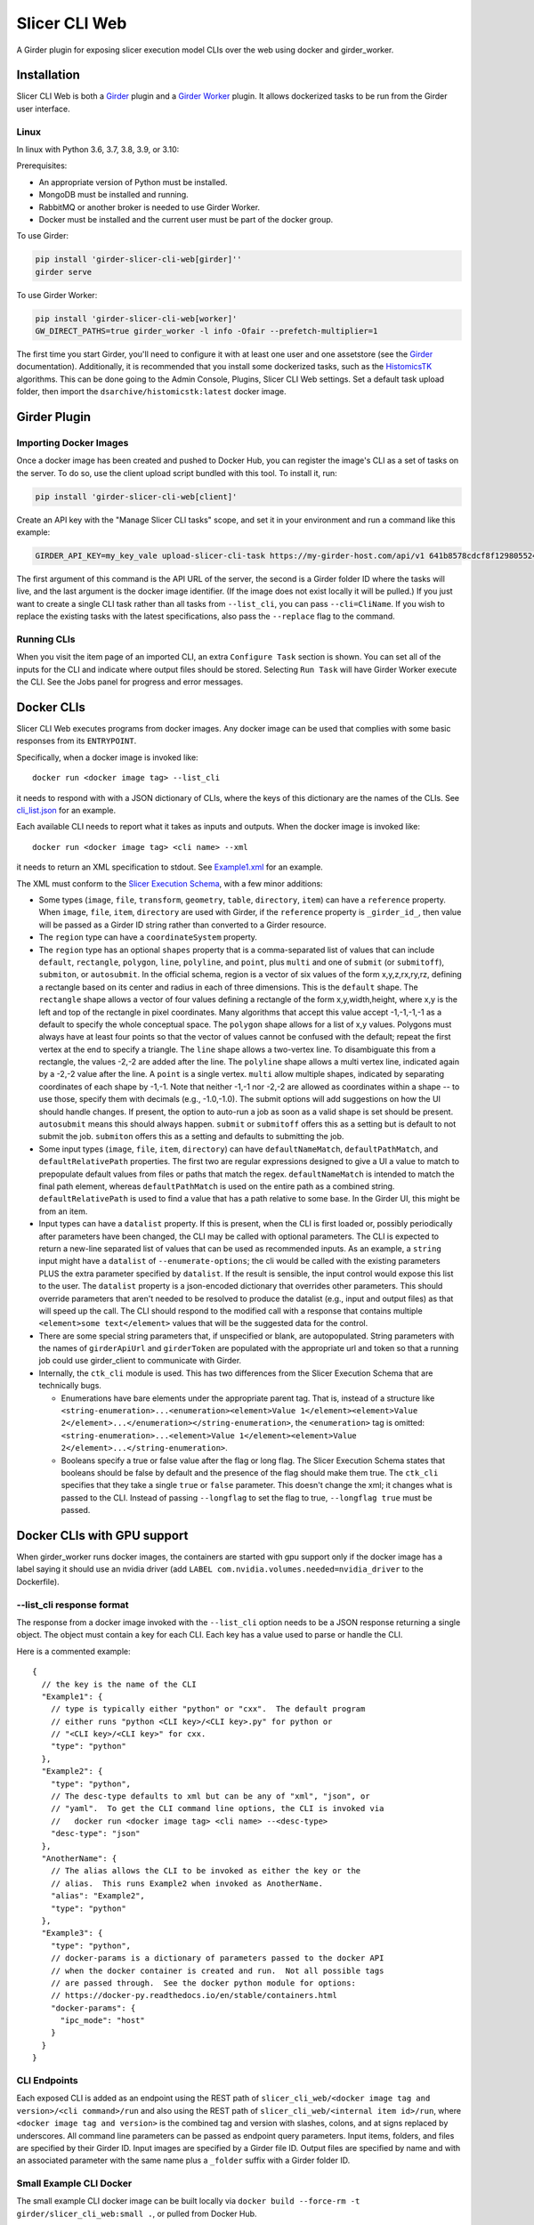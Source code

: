 ==============
Slicer CLI Web
==============

A Girder plugin for exposing slicer execution model CLIs over the web using docker and girder_worker.

Installation
------------

Slicer CLI Web is both a Girder_ plugin and a `Girder Worker`_ plugin.  It allows dockerized tasks to be run from the Girder user interface.

Linux
=====

In linux with Python 3.6, 3.7, 3.8, 3.9, or 3.10:

Prerequisites:

- An appropriate version of Python must be installed.
- MongoDB must be installed and running.
- RabbitMQ or another broker is needed to use Girder Worker.
- Docker must be installed and the current user must be part of the docker group.

To use Girder:

.. code-block:: bash

  pip install 'girder-slicer-cli-web[girder]''
  girder serve

To use Girder Worker:

.. code-block:: bash

  pip install 'girder-slicer-cli-web[worker]'
  GW_DIRECT_PATHS=true girder_worker -l info -Ofair --prefetch-multiplier=1

The first time you start Girder, you'll need to configure it with at least one user and one assetstore (see the Girder_ documentation).  Additionally, it is recommended that you install some dockerized tasks, such as the HistomicsTK_ algorithms.  This can be done going to the Admin Console, Plugins, Slicer CLI Web settings.  Set a default task upload folder, then import the ``dsarchive/histomicstk:latest`` docker image.

Girder Plugin
-------------

Importing Docker Images
=======================

Once a docker image has been created and pushed to Docker Hub, you can register the image's CLI as a set of tasks on the server. To do so,
use the client upload script bundled with this tool. To install it, run:

.. code-block:: bash

  pip install 'girder-slicer-cli-web[client]'

Create an API key with the "Manage Slicer CLI tasks" scope, and set it in your environment and run a command like this example:

.. code-block:: bash

  GIRDER_API_KEY=my_key_vale upload-slicer-cli-task https://my-girder-host.com/api/v1 641b8578cdcf8f129805524b my-slicer-cli-image:latest

The first argument of this command is the API URL of the server, the second is a Girder folder ID where the tasks will live, and the
last argument is the docker image identifier. (If the image does not exist locally it will be pulled.) If you just want to create a
single CLI task rather than all tasks from ``--list_cli``, you can pass ``--cli=CliName``. If you wish to replace the existing tasks
with the latest specifications, also pass the ``--replace`` flag to the command.


Running CLIs
============

When you visit the item page of an imported CLI, an extra ``Configure Task`` section is shown.  You can set all of the inputs for the CLI and indicate where output files should be stored.  Selecting ``Run Task`` will have Girder Worker execute the CLI.  See the Jobs panel for progress and error messages.

Docker CLIs
-----------

Slicer CLI Web executes programs from docker images.  Any docker image can be used that complies with some basic responses from its ``ENTRYPOINT``.

Specifically, when a docker image is invoked like::

    docker run <docker image tag> --list_cli

it needs to respond with with a JSON dictionary of CLIs, where the keys of this dictionary are the names of the CLIs.  See `cli_list.json <./small-docker/cli_list.json>`_ for an example.

Each available CLI needs to report what it takes as inputs and outputs.  When the docker image is invoked like::

    docker run <docker image tag> <cli name> --xml

it needs to return an XML specification to stdout.  See `Example1.xml <./small-docker/Example1/Example1.xml>`_ for an example.

The XML must conform to the `Slicer Execution Schema <https://www.slicer.org/w/index.php?title=Documentation/Nightly/Developers/SlicerExecutionModel>`_, with a few minor additions:

- Some types (``image``, ``file``, ``transform``, ``geometry``, ``table``, ``directory``, ``item``) can have a ``reference`` property.  When ``image``, ``file``, ``item``, ``directory`` are used with Girder, if the ``reference`` property is ``_girder_id_``, then value will be passed as a Girder ID string rather than converted to a Girder resource.

- The ``region`` type can have a ``coordinateSystem`` property.

- The ``region`` type has an optional ``shapes`` property that is a comma-separated list of values that can include ``default``, ``rectangle``, ``polygon``, ``line``, ``polyline``, and ``point``, plus ``multi`` and one of ``submit`` (or ``submitoff``), ``submiton``, or ``autosubmit``.
  In the official schema, region is a vector of six values of the form x,y,z,rx,ry,rz, defining a rectangle based on its center and radius in each of three dimensions.  This is the ``default`` shape.  The ``rectangle`` shape allows a vector of four values defining a rectangle of the form x,y,width,height, where x,y is the left and top of the rectangle in pixel coordinates.  Many algorithms that accept this value accept -1,-1,-1,-1 as a default to specify the whole conceptual space.  The ``polygon`` shape allows for a list of x,y values.  Polygons must always have at least four points so that the vector of values cannot be confused with the default; repeat the first vertex at the end to specify a triangle.  The ``line`` shape allows a two-vertex line.  To disambiguate this from a rectangle, the values -2,-2 are added after the line.  The ``polyline`` shape allows a multi vertex line, indicated again by a -2,-2 value after the line.  A ``point`` is a single vertex.
  ``multi`` allow multiple shapes, indicated by separating coordinates of each shape by -1,-1.  Note that neither -1,-1 nor -2,-2 are allowed as coordinates within a shape -- to use those, specify them with decimals (e.g., -1.0,-1.0).
  The submit options will add suggestions on how the UI should handle changes.  If present, the option to auto-run a job as soon as a valid shape is set should be present.  ``autosubmit`` means this should always happen.  ``submit`` or ``submitoff`` offers this as a setting but is default to not submit the job.  ``submiton`` offers this as a setting and defaults to submitting the job.

- Some input types (``image``, ``file``, ``item``, ``directory``) can have ``defaultNameMatch``, ``defaultPathMatch``, and ``defaultRelativePath`` properties.  The first two are regular expressions designed to give a UI a value to match to prepopulate default values from files or paths that match the regex.  ``defaultNameMatch`` is intended to match the final path element, whereas ``defaultPathMatch`` is used on the entire path as a combined string.  ``defaultRelativePath`` is used to find a value that has a path relative to some base.  In the Girder UI, this might be from an item.

- Input types can have a ``datalist`` property.  If this is present, when the CLI is first loaded or, possibly periodically after parameters have been changed, the CLI may be called with optional parameters.  The CLI is expected to return a new-line separated list of values that can be used as recommended inputs.  As an example, a ``string`` input might have a ``datalist`` of ``--enumerate-options``; the cli would be called with the existing parameters PLUS the extra parameter specified by ``datalist``.  If the result is sensible, the input control would expose this list to the user.  The ``datalist`` property is a json-encoded dictionary that overrides other parameters.  This should override parameters that aren't needed to be resolved to produce the datalist (e.g., input and output files) as that will speed up the call.  The CLI should respond to the modified call with a response that contains multiple ``<element>some text</element>`` values that will be the suggested data for the control.

- There are some special string parameters that, if unspecified or blank, are autopopulated.  String parameters with the names of ``girderApiUrl`` and ``girderToken`` are populated with the appropriate url and token so that a running job could use girder_client to communicate with Girder.

- Internally, the ``ctk_cli`` module is used.  This has two differences from the Slicer Execution Schema that are technically bugs.

  - Enumerations have bare elements under the appropriate parent tag.  That is, instead of a structure like ``<string-enumeration>...<enumeration><element>Value 1</element><element>Value 2</element>...</enumeration></string-enumeration>``, the ``<enumeration>`` tag is omitted: ``<string-enumeration>...<element>Value 1</element><element>Value 2</element>...</string-enumeration>``.

  - Booleans specify a true or false value after the flag or long flag.  The Slicer Execution Schema states that booleans should be false by default and the presence of the flag should make them true.  The ``ctk_cli`` specifies that they take a single ``true`` or ``false`` parameter.  This doesn't change the xml; it changes what is passed to the CLI.  Instead of passing ``--longflag`` to set the flag to true, ``--longflag true`` must be passed.

Docker CLIs with GPU support
----------------------------

When girder_worker runs docker images, the containers are started with gpu support only if the docker image has a label saying it should use an nvidia driver (add ``LABEL com.nvidia.volumes.needed=nvidia_driver`` to the Dockerfile).

--list_cli response format
==========================

The response from a docker image invoked with the ``--list_cli`` option needs to be a JSON response returning a single object.  The object must contain a key for each CLI.  Each key has a value used to parse or handle the CLI.

Here is a commented example::

    {
      // the key is the name of the CLI
      "Example1": {
        // type is typically either "python" or "cxx".  The default program
        // either runs "python <CLI key>/<CLI key>.py" for python or
        // "<CLI key>/<CLI key>" for cxx.
        "type": "python"
      },
      "Example2": {
        "type": "python",
        // The desc-type defaults to xml but can be any of "xml", "json", or
        // "yaml".  To get the CLI command line options, the CLI is invoked via
        //   docker run <docker image tag> <cli name> --<desc-type>
        "desc-type": "json"
      },
      "AnotherName": {
        // The alias allows the CLI to be invoked as either the key or the
        // alias.  This runs Example2 when invoked as AnotherName.
        "alias": "Example2",
        "type": "python"
      },
      "Example3": {
        "type": "python",
        // docker-params is a dictionary of parameters passed to the docker API
        // when the docker container is created and run.  Not all possible tags
        // are passed through.  See the docker python module for options:
        // https://docker-py.readthedocs.io/en/stable/containers.html
        "docker-params": {
          "ipc_mode": "host"
        }
      }
    }

CLI Endpoints
=============

Each exposed CLI is added as an endpoint using the REST path of ``slicer_cli_web/<docker image tag and version>/<cli command>/run`` and also using the REST path of ``slicer_cli_web/<internal item id>/run``, where ``<docker image tag and version>`` is the combined tag and version with slashes, colons, and at signs replaced by underscores.  All command line parameters can be passed as endpoint query parameters.  Input items, folders, and files are specified by their Girder ID.  Input images are specified by a Girder file ID.  Output files are specified by name and with an associated parameter with the same name plus a ``_folder`` suffix with a Girder folder ID.

Small Example CLI Docker
========================

The small example CLI docker image can be built locally via ``docker build --force-rm -t girder/slicer_cli_web:small .``, or pulled from Docker Hub.

Batch Processing
----------------

All CLIs that take any single item, image, or files as inputs can be run on a set of such resources from a single directory.  For non-batch processing, the
ID of the image, item, or file is passed to ``<param>``.  For batch processing, the ID of a folder is passed to ``<param>_folder`` and a regular expression is passed to <param>.  All items in that folder whose name matches the regex are processed.  For images, only items that contain large_images are considered.  For files, the first file in each considered item is used.

If two inputs have batch specifications, there must be a one-to-one correspondence between the each of the lists of items determined by the folder ID and regular expression.  All of the lists are enumerated sorted by the lower case item name.

When running a batch job, a parent job initiates ordinary (non-batch) jobs.  The parent job will only start another child job when the most recent child job is no longer waiting to start.  This allows non-batch jobs or multiple batch jobs' children to naturally interleave.  The parent job can be canceled which will stop it from scheduling any more child jobs.

Templated Inputs
----------------

Any CLI parameter that takes a value that isn't a Girder resource identifier can be specified with a Jinja2-style template string.

For instance, instead of typing an explicit output file name, one can specify something like ``{{title}}-{{reference_base}}-{{now}}{{extension}}``.  If this were being run on a task called "Radial Blur" on an image called "SampleImage.tiff", where the output image referenced the image image and had a list of file extensions starting with ".png", this would end up being converted to the value ``Radial Blur-SampleImage-20210428-084321.png``.

The following template values are handled identically for all parameters:

- ``{{title}}``: the displayed CLI task title.
- ``{{task}}``: the internal task name (this usually doesn't have spaces in it)
- ``{{image}}``: the tag of the Docker image used for the task
- ``{{now}}``: the local time the job started in the form yyyymmdd-HHMMSS.  You can use ``yyyy``, ``mm``, ``dd``, ``HH``, ``MM``, ``SS`` for the four digit year, and two digit month, day, 24-hour, minute, and second.
- ``{{parameter_<name of cli parameter>}}``: any parameter that isn't templated can be referenced by its name.  For instance, in Example1 in the small-docker cli in this repo, ``{{parameter_stringChoice}}`` would get replaced by the value passed to the stringChoice parameter.
- ``{{parameter_<name of cli parameter>_base}}`` is the same as the previous item except that if the right-most part of the parameter looks like a file extension, it is removed.  This can be used to get the base name of file parameters.

The following template parameters are only handled on the web client:
- ``{#control:<selector>#}``: If specified for the value of a parameter, use the value of the selected field from the DOM.  For instance, ``{#control:.h-zoom-value#}`` could get the current image zoom level.

There are also template values specific to individual parameters:

- ``{{name}}``: the name of this parameter.  This usually doesn't have any spaces in it.
- ``{{label}}``: the label of the is parameter.  This is what is displayed in the user interface.
- ``{{description}}``: the description of the parameter.
- ``{{index}}``: the index, if any, of the parameter.
- ``{{default}}``: the default value, if any, of the parameter.
- ``{{extension}}``: the first entry in the ``fileExtension`` value of the parameter, if any.
- ``{{reference}}``: if the parameter has a reference to another parameter, this returns that parameter's value.  It is equivalent to ``{{parameter_<reference>}}``.
- ``{{reference_base}}``: the reference value mentioned previously striped of the right-most file extension.

If the local (server) environment has any environment variables that begin with ``SLICER_CLI_WEB_``, these are accessible in the templates as ``{{env_(name)}}``.  For instance, ``SLICER_CLI_WEB_DASK_SERVER`` would be accessible as ``{{env_DASK_SERVER}}``.

.. _Girder: http://girder.readthedocs.io/en/latest/
.. _Girder Worker: https://girder-worker.readthedocs.io/en/latest/
.. _HistomicsTK: https://github.com/DigitalSlideArchive/HistomicsTK
